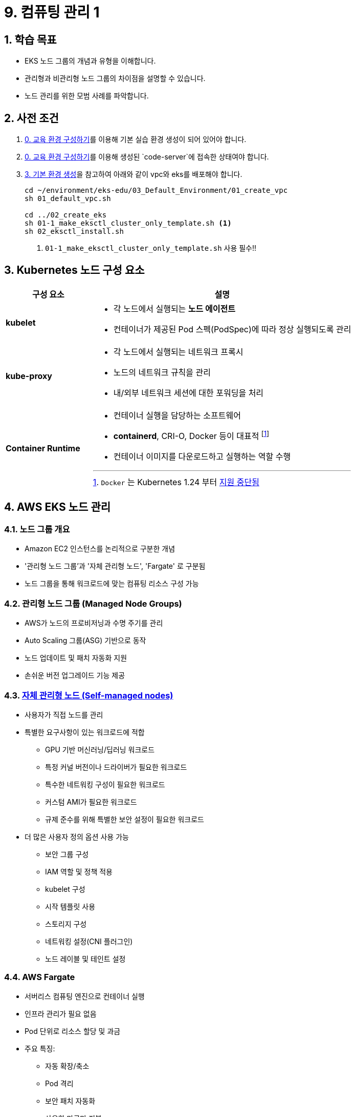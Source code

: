 ifdef::env-github[]
:tip-caption: :bulb: Tip
:note-caption: :information_source: Note
:important-caption: :heavy_exclamation_mark: Important
:caution-caption: :fire: Caution
:warning-caption: :warning: Warning
endif::[]
:icons: font
:sectnums:
// :toc: left
// :toclevels: 4
= 9. 컴퓨팅 관리 1

== 학습 목표
* EKS 노드 그룹의 개념과 유형을 이해합니다.
* 관리형과 비관리형 노드 그룹의 차이점을 설명할 수 있습니다.
* 노드 관리를 위한 모범 사례를 파악합니다.

== 사전 조건

1. link:../00_Setup/[0. 교육 환경 구성하기]를 이용해 기본 실습 환경 생성이 되어 있어야 합니다.
2. link:../00_Setup/[0. 교육 환경 구성하기]를 이용해 생성된 `code-server`에 접속한 상태여야 합니다.
3. link:../03_Default_Environment[3. 기본 환경 생성]을 참고하여 아래와 같이 vpc와 eks를 배포해야 합니다.
+
[source,shell]
----
cd ~/environment/eks-edu/03_Default_Environment/01_create_vpc
sh 01_default_vpc.sh

cd ../02_create_eks
sh 01-1_make_eksctl_cluster_only_template.sh <1>
sh 02_eksctl_install.sh
----
<1> `01-1_make_eksctl_cluster_only_template.sh` 사용 필수!!

== Kubernetes 노드 구성 요소
// [%header%footer%autowidth]
[cols="1,3"]
|===
|구성 요소 |설명

|*kubelet*
a|
* 각 노드에서 실행되는 *노드 에이전트*
* 컨테이너가 제공된 Pod 스펙(PodSpec)에 따라 정상 실행되도록 관리

|*kube-proxy*
a|
* 각 노드에서 실행되는 네트워크 프록시
* 노드의 네트워크 규칙을 관리
* 내/외부 네트워크 세션에 대한 포워딩을 처리

|*Container Runtime*
a|
* 컨테이너 실행을 담당하는 소프트웨어
* *containerd*, CRI-O, Docker 등이 대표적 footnote:[`Docker` 는 Kubernetes 1.24 부터 https://kubernetes.io/blog/2022/02/17/dockershim-faq/[지원 중단됨]]
* 컨테이너 이미지를 다운로드하고 실행하는 역할 수행
|===

== AWS EKS 노드 관리

=== 노드 그룹 개요
* Amazon EC2 인스턴스를 논리적으로 구분한 개념
* '관리형 노드 그룹'과 '자체 관리형 노드', 'Fargate' 로 구분됨
* 노드 그룹을 통해 워크로드에 맞는 컴퓨팅 리소스 구성 가능

=== 관리형 노드 그룹 (Managed Node Groups)
* AWS가 노드의 프로비저닝과 수명 주기를 관리
* Auto Scaling 그룹(ASG) 기반으로 동작
* 노드 업데이트 및 패치 자동화 지원
* 손쉬운 버전 업그레이드 기능 제공

=== https://docs.aws.amazon.com/ko_kr/eks/latest/userguide/worker.html[자체 관리형 노드 (Self-managed nodes)]
* 사용자가 직접 노드를 관리
* 특별한 요구사항이 있는 워크로드에 적합
** GPU 기반 머신러닝/딥러닝 워크로드
** 특정 커널 버전이나 드라이버가 필요한 워크로드
** 특수한 네트워킹 구성이 필요한 워크로드
** 커스텀 AMI가 필요한 워크로드
** 규제 준수를 위해 특별한 보안 설정이 필요한 워크로드
* 더 많은 사용자 정의 옵션 사용 가능
** 보안 그룹 구성
** IAM 역할 및 정책 적용
** kubelet 구성
** 시작 템플릿 사용
** 스토리지 구성
** 네트워킹 설정(CNI 플러그인)
** 노드 레이블 및 테인트 설정

=== AWS Fargate
* 서버리스 컴퓨팅 엔진으로 컨테이너 실행
* 인프라 관리가 필요 없음
* Pod 단위로 리소스 할당 및 과금
* 주요 특징:
** 자동 확장/축소
** Pod 격리
** 보안 패치 자동화
** 사용한 만큼만 지불
* 적합한 워크로드:
** 가변적인 워크로드
** 마이크로서비스
** 배치 처리
** 개발/테스트 환경
=== 노드 관리 모범 사례
* 적절한 인스턴스 유형 선택
* 가용성 영역 분산 배치
* 리소스 모니터링 설정
* 정기적인 업데이트 계획 수립

[NOTE]
====
노드 그룹 선택 시 워크로드 특성, 관리 부담, 비용을 종합적으로 고려해야 합니다.
====
ifdef::env
ifdef::env-
ifdef::env-github
